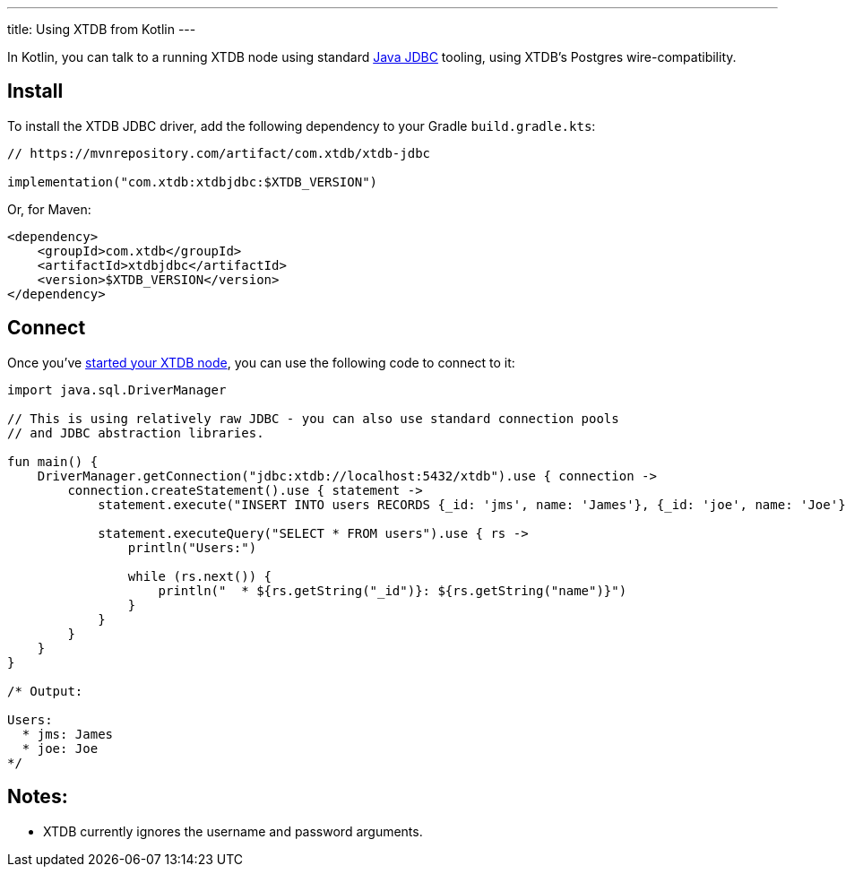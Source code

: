 ---
title: Using XTDB from Kotlin
---

In Kotlin, you can talk to a running XTDB node using standard https://docs.oracle.com/javase/tutorial/jdbc/overview/[Java JDBC^] tooling, using XTDB's Postgres wire-compatibility.

== Install

To install the XTDB JDBC driver, add the following dependency to your Gradle `build.gradle.kts`:

[source,kotlin]
----
// https://mvnrepository.com/artifact/com.xtdb/xtdb-jdbc

implementation("com.xtdb:xtdbjdbc:$XTDB_VERSION")
----

Or, for Maven:

[source,xml]
----
<dependency>
    <groupId>com.xtdb</groupId>
    <artifactId>xtdbjdbc</artifactId>
    <version>$XTDB_VERSION</version>
</dependency>
----


== Connect

Once you've link:/intro/installation-via-docker[started your XTDB node], you can use the following code to connect to it:

[source,kotlin]
----
import java.sql.DriverManager

// This is using relatively raw JDBC - you can also use standard connection pools
// and JDBC abstraction libraries.

fun main() {
    DriverManager.getConnection("jdbc:xtdb://localhost:5432/xtdb").use { connection ->
        connection.createStatement().use { statement ->
            statement.execute("INSERT INTO users RECORDS {_id: 'jms', name: 'James'}, {_id: 'joe', name: 'Joe'}")

            statement.executeQuery("SELECT * FROM users").use { rs ->
                println("Users:")

                while (rs.next()) {
                    println("  * ${rs.getString("_id")}: ${rs.getString("name")}")
                }
            }
        }
    }
}

/* Output:

Users:
  * jms: James
  * joe: Joe
*/
----

== Notes:

* XTDB currently ignores the username and password arguments.

// TODO local testing

